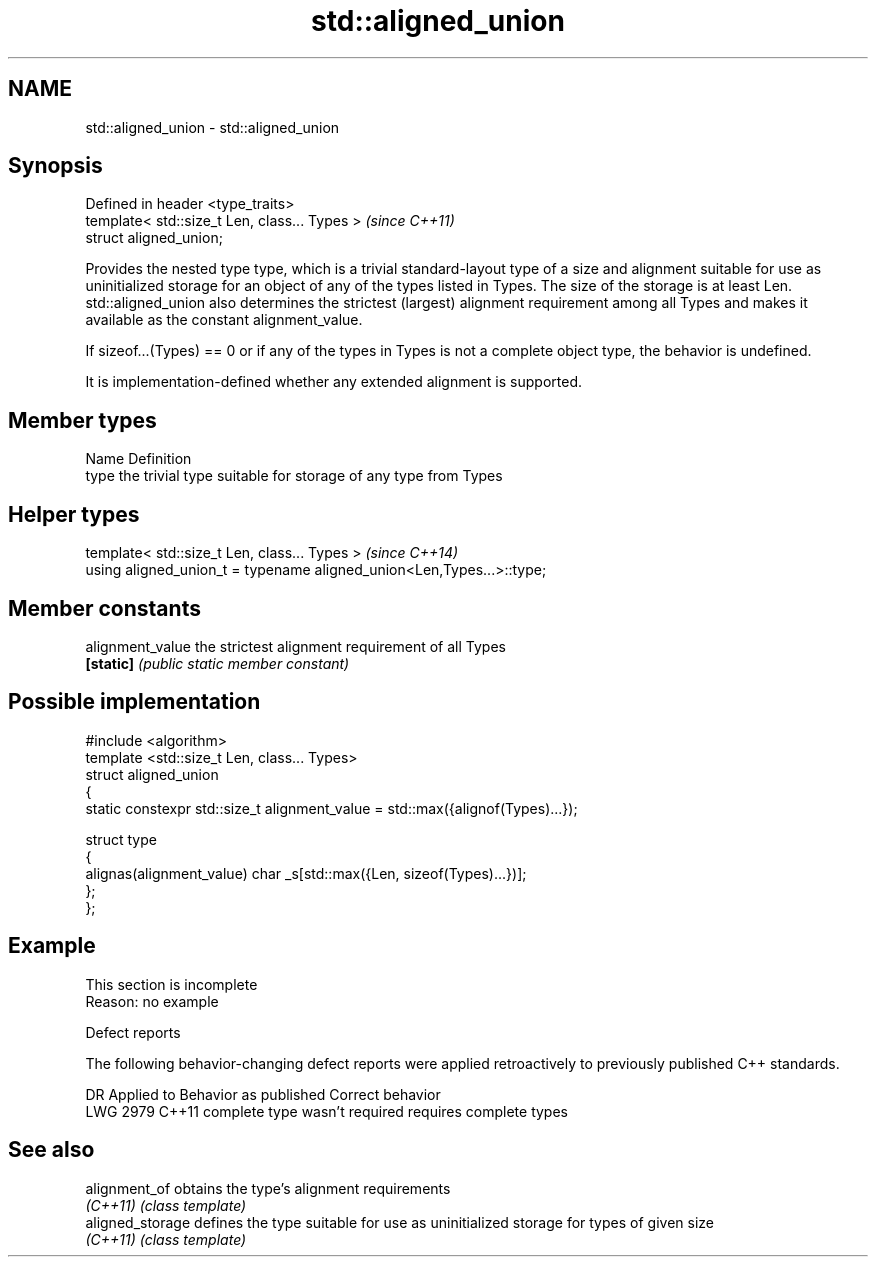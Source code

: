 .TH std::aligned_union 3 "2020.03.24" "http://cppreference.com" "C++ Standard Libary"
.SH NAME
std::aligned_union \- std::aligned_union

.SH Synopsis
   Defined in header <type_traits>
   template< std::size_t Len, class... Types >  \fI(since C++11)\fP
   struct aligned_union;

   Provides the nested type type, which is a trivial standard-layout type of a size and alignment suitable for use as uninitialized storage for an object of any of the types listed in Types. The size of the storage is at least Len. std::aligned_union also determines the strictest (largest) alignment requirement among all Types and makes it available as the constant alignment_value.

   If sizeof...(Types) == 0 or if any of the types in Types is not a complete object type, the behavior is undefined.

   It is implementation-defined whether any extended alignment is supported.

.SH Member types

   Name Definition
   type the trivial type suitable for storage of any type from Types

.SH Helper types

   template< std::size_t Len, class... Types >                          \fI(since C++14)\fP
   using aligned_union_t = typename aligned_union<Len,Types...>::type;

.SH Member constants

   alignment_value the strictest alignment requirement of all Types
   \fB[static]\fP        \fI(public static member constant)\fP

.SH Possible implementation

   #include <algorithm>
   template <std::size_t Len, class... Types>
   struct aligned_union
   {
       static constexpr std::size_t alignment_value = std::max({alignof(Types)...});

       struct type
       {
         alignas(alignment_value) char _s[std::max({Len, sizeof(Types)...})];
       };
   };

.SH Example

    This section is incomplete
    Reason: no example

  Defect reports

   The following behavior-changing defect reports were applied retroactively to previously published C++ standards.

      DR    Applied to     Behavior as published        Correct behavior
   LWG 2979 C++11      complete type wasn't required requires complete types

.SH See also

   alignment_of    obtains the type's alignment requirements
   \fI(C++11)\fP         \fI(class template)\fP
   aligned_storage defines the type suitable for use as uninitialized storage for types of given size
   \fI(C++11)\fP         \fI(class template)\fP
